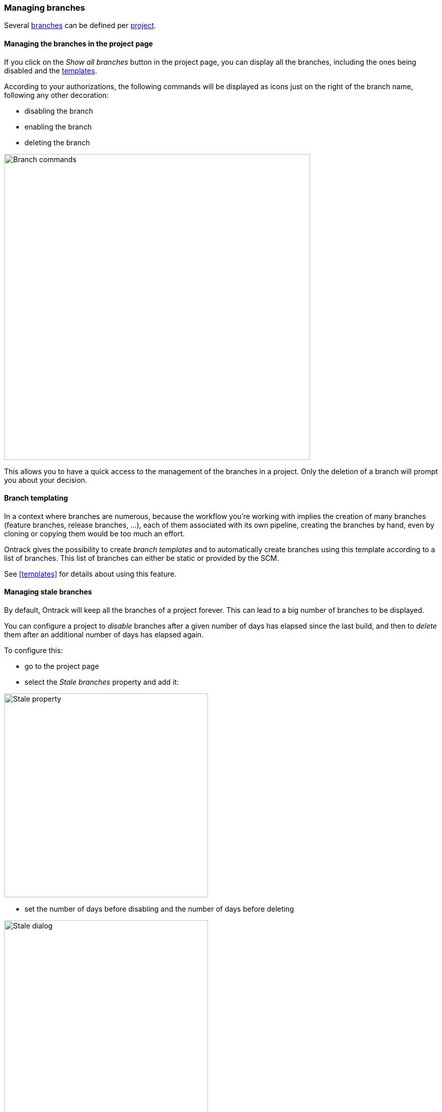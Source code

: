 [[branches]]
=== Managing branches

Several <<model,branches>> can be defined per <<projects,project>>.

==== Managing the branches in the project page

If you click on the _Show all branches_ button in the project page, you can
display all the branches, including the ones being disabled and the
<<templates,templates>>.

According to your authorizations, the following commands will be displayed as
icons just on the right of the branch name, following any other decoration:

* disabling the branch
* enabling the branch
* deleting the branch

image::images/project-page-branch-management.png[Branch commands,600]

This allows you to have a quick access to the management of the branches in a
project. Only the deletion of a branch will prompt you about your decision.

==== Branch templating

In a context where branches are numerous, because the workflow you're working
with implies the creation of many branches (feature branches, release branches,
...), each
of them associated with its own pipeline, creating the branches by hand, even
by cloning or copying them would be too much an effort.

Ontrack gives the possibility to create _branch templates_ and to
automatically create branches using this template according to a list of
branches. This list of branches
can either be static or provided by the SCM.

See <<templates>> for details about using this feature.

[[branches-stale]]
==== Managing stale branches

By default, Ontrack will keep all the branches of a project forever. This can
lead to a big number of branches to be displayed.

You can configure a project to _disable_ branches after a given number of
days has elapsed since the last build, and then to _delete_ them after an
additional number of days has elapsed again.

To configure this:

* go to the project page
* select the _Stale branches_ property and add it:

image::images/property-stale-selection.png[Stale property,400]

* set the number of days before disabling and the number of days before deleting

image::images/property-stale-dialog.png[Stale dialog,400]

If the _disabling_ days are set to 0, no branch will be ever disabled or
deleted.

If the _deleting_ days are set to 0, no branch will ever be deleted.

You can also set a list of <<model,promotion levels>> - a branch which is or has been promoted to such
a promotion level will not be eligible for being disabled or deleted.

In the sample above, the stale branches will be disabled after 60 days (not
shown any longer by default), and after again 300 days, they will be deleted
(so after 360 days in total). Branches which have at least one build being promoted to `PRODUCTION` will not
be deleted or disabled.s

Note that the _Stale branches_ property can also be set programmatically using
the <<dsl-projectproperties-stale,DSL>>.

[[branches-validation-stamp-filters]]
==== Validation stamp filters

When a branch defines many validation stamps, the view can become cluttered
and not really useful any longer, because displaying too much information.

_Validation stamp filters_ can be defined to restrict the view to a set
of known validation stamps.

Validation stamp filters can be selected in the branch view, just on the left
of the list of validation stamp headers.

A validation stamp filter is defined by:

* a name
* a list of validation stamp names to include

When a validation stamp filter is created for a branch, only the name
is required and all current validation stamps filters are included by default.

To edit a filter, the user can either:

* select it and _exclude_ displayed validation stamp filters by clicking
on the small cross close to the validation stamp icon
* edit the validation stamp filter directly. The edition dialog allows
the edition of the name and the selection / edition of the validation stamps
based on the current branch

Finally, the filters can be shared at project level and for all project for the
<<security,authorized users>>.

A filter shared at project level is shown with a `(P)` close to its name
and a global filter with a `(G)`.
